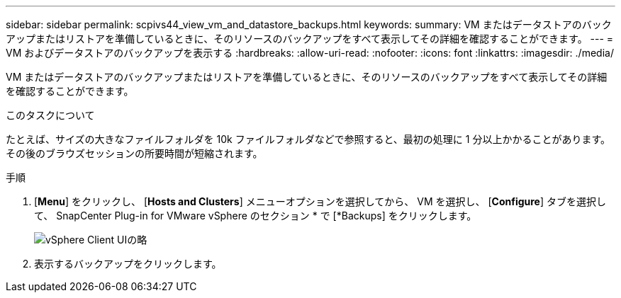 ---
sidebar: sidebar 
permalink: scpivs44_view_vm_and_datastore_backups.html 
keywords:  
summary: VM またはデータストアのバックアップまたはリストアを準備しているときに、そのリソースのバックアップをすべて表示してその詳細を確認することができます。 
---
= VM およびデータストアのバックアップを表示する
:hardbreaks:
:allow-uri-read: 
:nofooter: 
:icons: font
:linkattrs: 
:imagesdir: ./media/


[role="lead"]
VM またはデータストアのバックアップまたはリストアを準備しているときに、そのリソースのバックアップをすべて表示してその詳細を確認することができます。

.このタスクについて
たとえば、サイズの大きなファイルフォルダを 10k ファイルフォルダなどで参照すると、最初の処理に 1 分以上かかることがあります。その後のブラウズセッションの所要時間が短縮されます。

.手順
. [*Menu*] をクリックし、 [*Hosts and Clusters*] メニューオプションを選択してから、 VM を選択し、 [*Configure*] タブを選択して、 SnapCenter Plug-in for VMware vSphere のセクション * で [*Backups] をクリックします。
+
image:scpivs44_image14.png["vSphere Client UIの略"]

. 表示するバックアップをクリックします。

